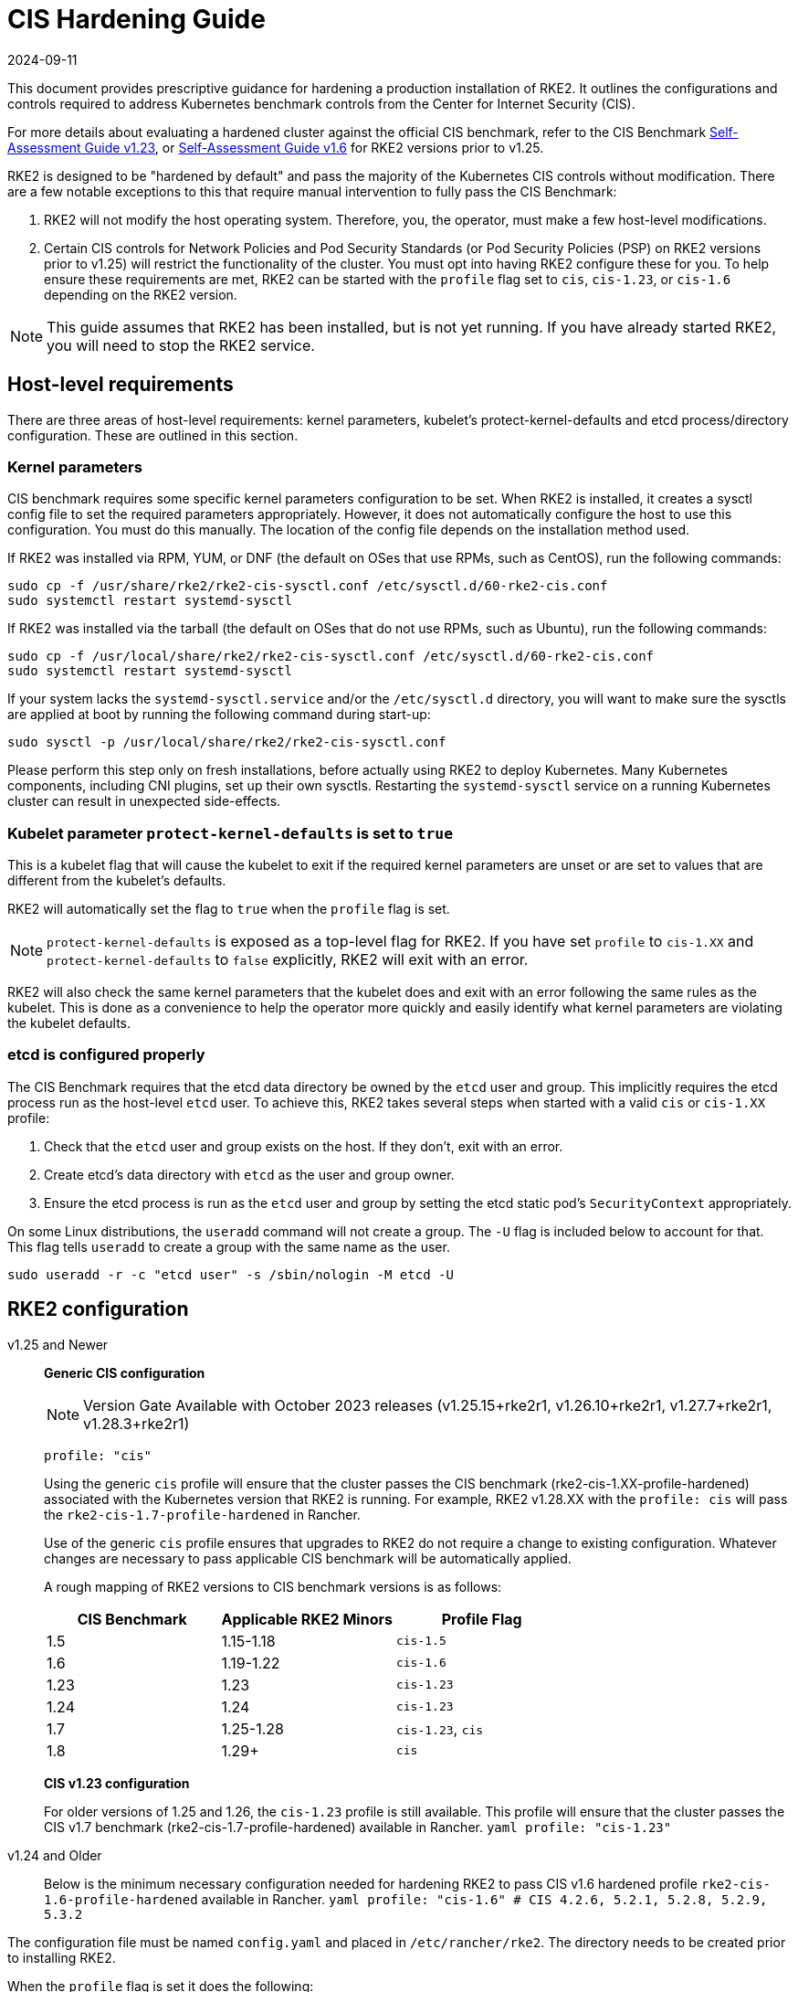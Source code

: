 = CIS Hardening Guide
:revdate: 2024-09-11
:page-revdate: {revdate}

This document provides prescriptive guidance for hardening a production installation of RKE2. It outlines the configurations and controls required to address Kubernetes benchmark controls from the Center for Internet Security (CIS).

For more details about evaluating a hardened cluster against the official CIS benchmark, refer to the CIS Benchmark xref:./cis_self_assessment123.adoc[Self-Assessment Guide v1.23], or xref:./cis_self_assessment16.adoc[Self-Assessment Guide v1.6] for RKE2 versions prior to v1.25.

RKE2 is designed to be "hardened by default" and pass the majority of the Kubernetes CIS controls without modification. There are a few notable exceptions to this that require manual intervention to fully pass the CIS Benchmark:

. RKE2 will not modify the host operating system. Therefore, you, the operator, must make a few host-level modifications.
. Certain CIS controls for Network Policies and Pod Security Standards (or Pod Security Policies (PSP) on RKE2 versions prior to v1.25) will restrict the functionality of the cluster. You must opt into having RKE2 configure these for you. To help ensure these requirements are met, RKE2 can be started with the `profile` flag set to `cis`, `cis-1.23`, or `cis-1.6` depending on the RKE2 version.

[NOTE]
====
This guide assumes that RKE2 has been installed, but is not yet running. If you have already started RKE2, you will need to stop the RKE2 service.
====

== Host-level requirements

There are three areas of host-level requirements: kernel parameters, kubelet's protect-kernel-defaults and etcd process/directory configuration. These are outlined in this section.

=== Kernel parameters

CIS benchmark requires some specific kernel parameters configuration to be set. When RKE2 is installed, it creates a sysctl config file to set the required parameters appropriately. However, it does not automatically configure the host to use this configuration. You must do this manually. The location of the config file depends on the installation method used.

If RKE2 was installed via RPM, YUM, or DNF (the default on OSes that use RPMs, such as CentOS), run the following commands:

[,bash]
----
sudo cp -f /usr/share/rke2/rke2-cis-sysctl.conf /etc/sysctl.d/60-rke2-cis.conf
sudo systemctl restart systemd-sysctl
----

If RKE2 was installed via the tarball (the default on OSes that do not use RPMs, such as Ubuntu), run the following commands:

[,bash]
----
sudo cp -f /usr/local/share/rke2/rke2-cis-sysctl.conf /etc/sysctl.d/60-rke2-cis.conf
sudo systemctl restart systemd-sysctl
----

If your system lacks the `systemd-sysctl.service` and/or the `/etc/sysctl.d` directory, you will want to make sure the sysctls are applied at boot by running the following command during start-up:

[,bash]
----
sudo sysctl -p /usr/local/share/rke2/rke2-cis-sysctl.conf
----

Please perform this step only on fresh installations, before actually using RKE2 to deploy Kubernetes. Many Kubernetes components, including CNI plugins, set up their own sysctls. Restarting the `systemd-sysctl` service on a running Kubernetes cluster can result in unexpected side-effects.

=== Kubelet parameter `protect-kernel-defaults` is set to `true`

This is a kubelet flag that will cause the kubelet to exit if the required kernel parameters are unset or are set to values that are different from the kubelet's defaults.

RKE2 will automatically set the flag to `true` when the `profile` flag is set.

[NOTE]
====
`protect-kernel-defaults` is exposed as a top-level flag for RKE2. If you have set `profile` to `cis-1.XX` and `protect-kernel-defaults` to `false` explicitly, RKE2 will exit with an error.
====

RKE2 will also check the same kernel parameters that the kubelet does and exit with an error following the same rules as the kubelet. This is done as a convenience to help the operator more quickly and easily identify what kernel parameters are violating the kubelet defaults.

=== etcd is configured properly

The CIS Benchmark requires that the etcd data directory be owned by the `etcd` user and group. This implicitly requires the etcd process run as the host-level `etcd` user. To achieve this, RKE2 takes several steps when started with a valid `cis` or `cis-1.XX` profile:

. Check that the `etcd` user and group exists on the host. If they don't, exit with an error.
. Create etcd's data directory with `etcd` as the user and group owner.
. Ensure the etcd process is run as the `etcd` user and group by setting the etcd static pod's `SecurityContext` appropriately.

On some Linux distributions, the `useradd` command will not create a group. The `-U` flag is included below to account for that. This flag tells `useradd` to create a group with the same name as the user.

[,bash]
----
sudo useradd -r -c "etcd user" -s /sbin/nologin -M etcd -U
----

== RKE2 configuration

[tabs]
=====
v1.25 and Newer::
+
*Generic CIS configuration*
+
[NOTE]
==== 
Version Gate Available with October 2023 releases (v1.25.15+rke2r1, v1.26.10+rke2r1, v1.27.7+rke2r1, v1.28.3+rke2r1)
====
+
[,yaml]
----
profile: "cis"
----
+
Using the generic `cis` profile will ensure that the cluster passes the CIS benchmark (rke2-cis-1.XX-profile-hardened) associated with the Kubernetes version that RKE2 is running. For example, RKE2 v1.28.XX with the `profile: cis` will pass the `rke2-cis-1.7-profile-hardened` in Rancher. 
+
Use of the generic `cis` profile ensures that upgrades to RKE2 do not require a change to existing configuration. Whatever changes are necessary to pass applicable CIS benchmark will be automatically applied. 
+
A rough mapping of RKE2 versions to CIS benchmark versions is as follows: 
+
|===
| CIS Benchmark | Applicable RKE2 Minors | Profile Flag

| 1.5
| 1.15-1.18
| `cis-1.5`

| 1.6
| 1.19-1.22
| `cis-1.6`

| 1.23
| 1.23
| `cis-1.23`

| 1.24
| 1.24
| `cis-1.23`

| 1.7
| 1.25-1.28
| `cis-1.23`, `cis`

| 1.8
| 1.29+
| `cis`
|=== 
+
**CIS v1.23 configuration**
+
For older versions of 1.25 and 1.26, the `cis-1.23` profile is still available. This profile will ensure that the cluster passes the CIS v1.7 benchmark (rke2-cis-1.7-profile-hardened) available in Rancher. ```yaml profile: "cis-1.23" ``` 

v1.24 and Older::
+
Below is the minimum necessary configuration needed for hardening RKE2 to pass CIS v1.6 hardened profile `rke2-cis-1.6-profile-hardened` available in Rancher. ```yaml profile: "cis-1.6" # CIS 4.2.6, 5.2.1, 5.2.8, 5.2.9, 5.3.2 ```
=====

The configuration file must be named `config.yaml` and placed in `/etc/rancher/rke2`. The directory needs to be created prior to installing RKE2.

When the `profile` flag is set it does the following:

[tabs]
====
v1.25 and Newer::
+
. Checks that host-level requirements have been met. If they haven't, RKE2 will exit with a fatal error describing the unmet requirements.
. Applies network policies that allow the cluster to pass associated controls.
. Configures the Pod Security Admission Controller to enforce restricted mode in all namespaces, with the exception of the `kube-system`, `cis-operator-system`, and `tigera-operator` namespaces. These namespaces are exempted to allow system pods to run without restrictions, which is required for proper operation of the cluster. For more information about the PSA configuration, see the default xref:./pod_security_standards.adoc#_pod_security_standards[Pod Security Admission configurations]. For more information about Pod Security Standards, please refer to the https://kubernetes.io/docs/concepts/security/pod-security-standards/[official documentation]. 

v1.24 and Older::
+
. Checks that host-level requirements have been met. If they haven't, RKE2 will exit with a fatal error describing the unmet requirements.
. Applies network policies that allow the cluster to pass associated controls.
. Configures runtime pod security policies that allow the cluster to pass associated controls.
====

== Kubernetes runtime requirements

The runtime requirements to pass the CIS Benchmark are centered around pod security and network policies. Most of this is automatically handled by RKE2 when using a valid `cis-1.XX` profile, but some additional operator intervention is required.

=== Pod Security

RKE2 always runs with some amount of pod security.

On v1.25 and newer, https://kubernetes.io/docs/concepts/security/pod-security-admission/[Pod Security Admission (PSA)] are used for pod security. A default Pod Security Admission config file will be added to the cluster upon startup as follows: 

With the `cis`/`cis-1.23` profile:

* RKE2 will apply a restricted pod security standard via a configuration file which will enforce `restricted` mode throughout the cluster with an exception to the `kube-system`, `cis-operator-system` and `tigera-operator` namespaces to ensure successful operation of system pods. 

Without the `cis`/`cis-1.23` profile:

* RKE2 will apply a nonrestricted pod security standard via a configuration file which will enforce `privileged` mode throughout the cluster which allows a completely unrestricted mode to all pods in the cluster. See the [Pod Security Policies](pod_security_standards.md) page for more details. 

[tabs]
====
v1.25 and Newer::
+
--
On v1.25 and newer, https://kubernetes.io/docs/concepts/security/pod-security-admission/[Pod Security Admission (PSA)] are used for pod security. A default Pod Security Admission config file will be added to the cluster upon startup as follows: 

With the `cis`/`cis-1.23` profile:

* RKE2 will apply a restricted pod security standard via a configuration file which will enforce `restricted` mode throughout the cluster with an exception to the `kube-system`, `cis-operator-system` and `tigera-operator` namespaces to ensure successful operation of system pods. 

Without the `cis`/`cis-1.23` profile:

* RKE2 will apply a nonrestricted pod security standard via a configuration file which will enforce `privileged` mode throughout the cluster which allows a completely unrestricted mode to all pods in the cluster. See the [Pod Security Policies](pod_security_standards.md) page for more details. 
--

v1.24 and Older::
+
--
On v1.24 and older, the `PodSecurityPolicy` admission controller is always enabled. A policy is applied based on the profile passed to RKE2. 

With the `cis-1.6` profile:

* RKE2 will put a much more restrictive set of policies in place. These policies meet the requirements outlined in section 5.2 of the CIS Benchmark. 

Without the `cis-1.6` profile:

* RKE2 will put an unrestricted policy in place that allows Kubernetes to run as though the `PodSecurityPolicy` admission controller was not enabled. See the [Pod Security Policies](pod_security_policies.md) page for more details.
--
====

[NOTE]
====
The Kubernetes control plane components and critical additions such as CNI, DNS, and Ingress are ran as pods in the `kube-system` namespace. Therefore, this namespace will have a policy that is less restrictive so that these components can run properly.
====

=== Network Policies

When ran with a valid "cis-1.XX" profile, RKE2 will put `NetworkPolicies` in place that passes the CIS Benchmark for Kubernetes' built-in namespaces. These namespaces are: `kube-system`, `kube-public`, and `default`.

The `NetworkPolicy` used will only allow pods within the same namespace to talk to each other. There are some notable exceptions to this is that it allows DNS requests to be resolved.

* DNS requests are allowed to reach the dns server
* HTTP/s requests are allowed to reach the ingress-nginx service
* HTTPs requests are allowed to reach the metrics-server
* Requests to the ingress-nginx webhook on the specified pod by the ingress-nginx pod (normally 8443)
* HTTPs requests to the rke2-snapshot-validation-webhook

[CAUTION]
.Operator Intervention Required
====
Operators must manage network policies as normal for additional namespaces that are created.
====

=== Configure `default` service account

[NOTE] 
====
Set `automountServiceAccountToken` to `false` for `default` service accounts.
====

Kubernetes provides a `default` service account which is used by cluster workloads where no specific service account is assigned to the pod. Where access to the Kubernetes API from a pod is required, a specific service account should be created for that pod, and rights granted to that service account. The `default` service account should be configured such that it does not provide a service account token and does not have any explicit rights assignments.

For each namespace including `default` and `kube-system` on a standard RKE2 install, the `default` service account must include this value:

[,yaml]
----
automountServiceAccountToken: false
----

RKE2 will automatically set the value correctly for kube-system, cis-operator-system, kube-node-lease and tigera-operator namespaces.

[CAUTION]
.Operator Intervention Required
====

For namespaces created by the cluster operator, the following script and configuration file can be used to configure the `default` service account.

The configuration below must be saved to a file called `account_update.yaml`.

[,yaml]
----
apiVersion: v1
kind: ServiceAccount
metadata:
  name: default
automountServiceAccountToken: false
----

Create a bash script file called `account_update.sh`. Be sure to `sudo chmod +x account_update.sh` so the script has execute permissions.

[,bash]
----
#!/bin/bash -e

for namespace in $(kubectl get namespaces -A -o=jsonpath="{.items[*]['metadata.name']}"); do
  echo -n "Patching namespace $namespace - "
  kubectl patch serviceaccount default -n ${namespace} -p "$(cat account_update.yaml)"
done
----

Execute this script to apply the `account_update.yaml` configuration to `default` service account in all namespaces.
====

=== API Server audit configuration

CIS requirements 1.2.22 to 1.2.25 are related to configuring audit logs for the API Server. When RKE2 is started with the `profile` flag set, it will automatically configure hardened `--audit-log-` parameters in the API Server to pass those CIS checks.

RKE2's default audit policy is configured to not log requests in the API Server. This is done to allow cluster operators flexibility to customize an audit policy that suits their auditing requirements and needs, as these are specific to each users' environment and policies.

A default audit policy is created by RKE2 when started with the `profile` flag set. The policy is defined in `/etc/rancher/rke2/audit-policy.yaml`.

[,yaml]
----
apiVersion: audit.k8s.io/v1
kind: Policy
metadata:
  creationTimestamp: null
rules:
- level: None
----

[CAUTION]
.Operator Intervention Required
====
To start logging requests to the API Server, at least `level` parameter must be modified, for example, to `Metadata`. Detailed information about policy configuration for the API server can be found in the Kubernetes https://kubernetes.io/docs/tasks/debug-application-cluster/audit/[documentation].

After adapting the audit policy, RKE2 must be restarted to load the new configuration.

[,shell]
----
sudo systemctl restart rke2-server.service
----
====

API Server audit logs will be written to `/var/lib/rancher/rke2/server/logs/audit.log`.

== Known issues

The following are controls that default RKE2 currently does not pass. Each gap will be explained and how it is addressed.

=== Control 1.1.12

Ensure that the etcd data directory ownership is set to `etcd:etcd`.

==== Rationale

etcd is a highly-available key-value store used by Kubernetes deployments for persistent storage of all of its REST API objects. This data directory should be protected from any unauthorized reads or writes. It should be owned by `etcd:etcd`.

==== Remediation

This can be remediated by creating an `etcd` user and group as described <<etcd is configured properly,above>>.

=== Control 5.1.5

Ensure that default service accounts are not actively used

==== Rationale
Kubernetes provides a `default` service account which is used by cluster workloads where no specific service account is assigned to the pod.

Where access to the Kubernetes API from a pod is required, a specific service account should be created for that pod, and rights granted to that service account.

The `default` service account should be configured such that it does not provide a service account token and does not have any explicit rights assignments.

This can be remediated by updating the `automountServiceAccountToken` field to `false` for the `default` service account in each namespace.

==== Remediation

You can manually update this field on service accounts in your cluster to pass the control as described <<Configure `default` service account,above>>.

=== Control 5.3.2

Ensure that all Namespaces have Network Policies defined

==== Rationale

Running different applications on the same Kubernetes cluster creates a risk of one compromised application attacking a neighboring application. Network segmentation is important to ensure that containers can communicate only with those they are supposed to. A network policy is a specification of how selections of pods are allowed to communicate with each other and other network endpoints.

Network Policies are namespace scoped. When a network policy is introduced to a given namespace, all traffic not allowed by the policy is denied. However, if there are no network policies in a namespace all traffic will be allowed into and out of the pods in that namespace.

==== Remediation

This can be remediated by starting RKE2 with the `profile` flag set in the configuration file as described <<RKE2 configuration,above>>.

== Conclusion

If you have followed this guide, your RKE2 cluster will be configured to pass the CIS Kubernetes Benchmark. You can review our CIS Benchmark Self-Assessment Guide xref:./cis_self_assessment16.adoc[v1.6] or xref:./cis_self_assessment123.adoc[v1.23] to understand how we verified each of the benchmarks and how you can do the same on your cluster.
